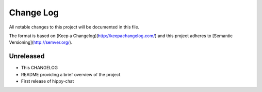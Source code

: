 ************
 Change Log
************

All notable changes to this project will be documented in this file.

The format is based on [Keep a Changelog](http://keepachangelog.com/)
and this project adheres to [Semantic Versioning](http://semver.org/).

Unreleased
----------
- This CHANGELOG
- README providing a brief overview of the project
- First release of hippy-chat
